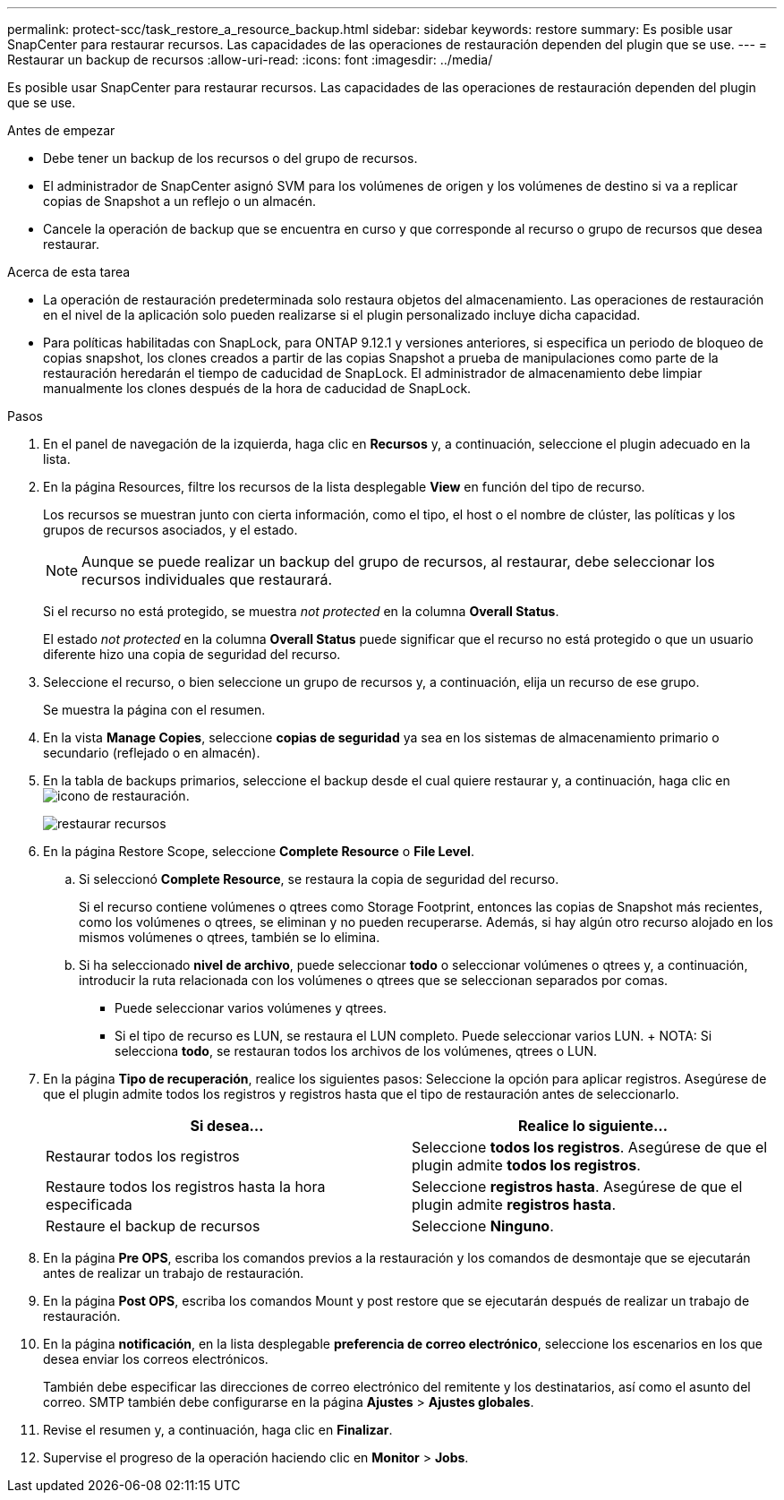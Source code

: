 ---
permalink: protect-scc/task_restore_a_resource_backup.html 
sidebar: sidebar 
keywords: restore 
summary: Es posible usar SnapCenter para restaurar recursos. Las capacidades de las operaciones de restauración dependen del plugin que se use. 
---
= Restaurar un backup de recursos
:allow-uri-read: 
:icons: font
:imagesdir: ../media/


[role="lead"]
Es posible usar SnapCenter para restaurar recursos. Las capacidades de las operaciones de restauración dependen del plugin que se use.

.Antes de empezar
* Debe tener un backup de los recursos o del grupo de recursos.
* El administrador de SnapCenter asignó SVM para los volúmenes de origen y los volúmenes de destino si va a replicar copias de Snapshot a un reflejo o un almacén.
* Cancele la operación de backup que se encuentra en curso y que corresponde al recurso o grupo de recursos que desea restaurar.


.Acerca de esta tarea
* La operación de restauración predeterminada solo restaura objetos del almacenamiento. Las operaciones de restauración en el nivel de la aplicación solo pueden realizarse si el plugin personalizado incluye dicha capacidad.
* Para políticas habilitadas con SnapLock, para ONTAP 9.12.1 y versiones anteriores, si especifica un periodo de bloqueo de copias snapshot, los clones creados a partir de las copias Snapshot a prueba de manipulaciones como parte de la restauración heredarán el tiempo de caducidad de SnapLock. El administrador de almacenamiento debe limpiar manualmente los clones después de la hora de caducidad de SnapLock.


.Pasos
. En el panel de navegación de la izquierda, haga clic en *Recursos* y, a continuación, seleccione el plugin adecuado en la lista.
. En la página Resources, filtre los recursos de la lista desplegable *View* en función del tipo de recurso.
+
Los recursos se muestran junto con cierta información, como el tipo, el host o el nombre de clúster, las políticas y los grupos de recursos asociados, y el estado.

+

NOTE: Aunque se puede realizar un backup del grupo de recursos, al restaurar, debe seleccionar los recursos individuales que restaurará.

+
Si el recurso no está protegido, se muestra _not protected_ en la columna *Overall Status*.

+
El estado _not protected_ en la columna *Overall Status* puede significar que el recurso no está protegido o que un usuario diferente hizo una copia de seguridad del recurso.

. Seleccione el recurso, o bien seleccione un grupo de recursos y, a continuación, elija un recurso de ese grupo.
+
Se muestra la página con el resumen.

. En la vista *Manage Copies*, seleccione *copias de seguridad* ya sea en los sistemas de almacenamiento primario o secundario (reflejado o en almacén).
. En la tabla de backups primarios, seleccione el backup desde el cual quiere restaurar y, a continuación, haga clic en image:../media/restore_icon.gif["icono de restauración"].
+
image::../media/restoring_resource.gif[restaurar recursos]

. En la página Restore Scope, seleccione *Complete Resource* o *File Level*.
+
.. Si seleccionó *Complete Resource*, se restaura la copia de seguridad del recurso.
+
Si el recurso contiene volúmenes o qtrees como Storage Footprint, entonces las copias de Snapshot más recientes, como los volúmenes o qtrees, se eliminan y no pueden recuperarse. Además, si hay algún otro recurso alojado en los mismos volúmenes o qtrees, también se lo elimina.

.. Si ha seleccionado *nivel de archivo*, puede seleccionar *todo* o seleccionar volúmenes o qtrees y, a continuación, introducir la ruta relacionada con los volúmenes o qtrees que se seleccionan separados por comas.
+
*** Puede seleccionar varios volúmenes y qtrees.
*** Si el tipo de recurso es LUN, se restaura el LUN completo. Puede seleccionar varios LUN. + NOTA: Si selecciona *todo*, se restauran todos los archivos de los volúmenes, qtrees o LUN.




. En la página *Tipo de recuperación*, realice los siguientes pasos: Seleccione la opción para aplicar registros. Asegúrese de que el plugin admite todos los registros y registros hasta que el tipo de restauración antes de seleccionarlo.
+
|===
| Si desea... | Realice lo siguiente... 


 a| 
Restaurar todos los registros
 a| 
Seleccione *todos los registros*. Asegúrese de que el plugin admite *todos los registros*.



 a| 
Restaure todos los registros hasta la hora especificada
 a| 
Seleccione *registros hasta*. Asegúrese de que el plugin admite *registros hasta*.



 a| 
Restaure el backup de recursos
 a| 
Seleccione *Ninguno*.

|===
. En la página *Pre OPS*, escriba los comandos previos a la restauración y los comandos de desmontaje que se ejecutarán antes de realizar un trabajo de restauración.
. En la página *Post OPS*, escriba los comandos Mount y post restore que se ejecutarán después de realizar un trabajo de restauración.
. En la página *notificación*, en la lista desplegable *preferencia de correo electrónico*, seleccione los escenarios en los que desea enviar los correos electrónicos.
+
También debe especificar las direcciones de correo electrónico del remitente y los destinatarios, así como el asunto del correo. SMTP también debe configurarse en la página *Ajustes* > *Ajustes globales*.

. Revise el resumen y, a continuación, haga clic en *Finalizar*.
. Supervise el progreso de la operación haciendo clic en *Monitor* > *Jobs*.

